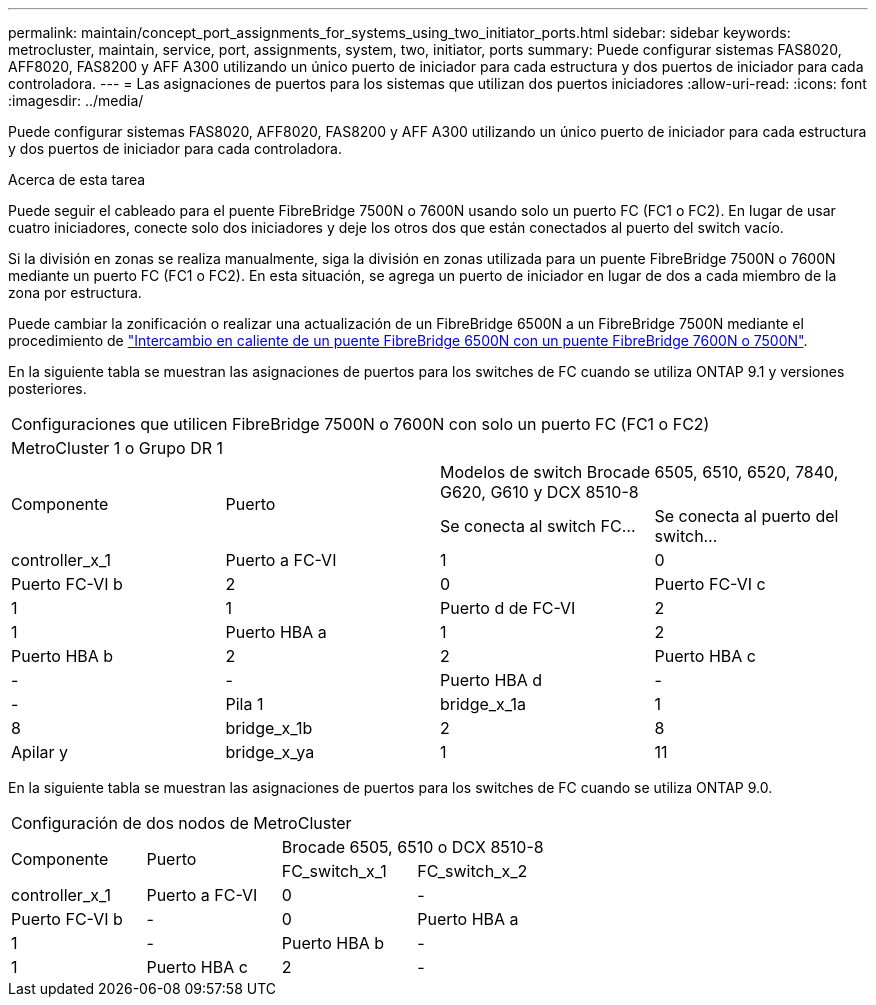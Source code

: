 ---
permalink: maintain/concept_port_assignments_for_systems_using_two_initiator_ports.html 
sidebar: sidebar 
keywords: metrocluster, maintain, service, port, assignments, system, two, initiator, ports 
summary: Puede configurar sistemas FAS8020, AFF8020, FAS8200 y AFF A300 utilizando un único puerto de iniciador para cada estructura y dos puertos de iniciador para cada controladora. 
---
= Las asignaciones de puertos para los sistemas que utilizan dos puertos iniciadores
:allow-uri-read: 
:icons: font
:imagesdir: ../media/


[role="lead"]
Puede configurar sistemas FAS8020, AFF8020, FAS8200 y AFF A300 utilizando un único puerto de iniciador para cada estructura y dos puertos de iniciador para cada controladora.

.Acerca de esta tarea
Puede seguir el cableado para el puente FibreBridge 7500N o 7600N usando solo un puerto FC (FC1 o FC2). En lugar de usar cuatro iniciadores, conecte solo dos iniciadores y deje los otros dos que están conectados al puerto del switch vacío.

Si la división en zonas se realiza manualmente, siga la división en zonas utilizada para un puente FibreBridge 7500N o 7600N mediante un puerto FC (FC1 o FC2). En esta situación, se agrega un puerto de iniciador en lugar de dos a cada miembro de la zona por estructura.

Puede cambiar la zonificación o realizar una actualización de un FibreBridge 6500N a un FibreBridge 7500N mediante el procedimiento de link:task_replace_a_sle_fc_to_sas_bridge.html#hot_swap_6500n["Intercambio en caliente de un puente FibreBridge 6500N con un puente FibreBridge 7600N o 7500N"].

En la siguiente tabla se muestran las asignaciones de puertos para los switches de FC cuando se utiliza ONTAP 9.1 y versiones posteriores.

|===


4+| Configuraciones que utilicen FibreBridge 7500N o 7600N con solo un puerto FC (FC1 o FC2) 


4+| MetroCluster 1 o Grupo DR 1 


.2+| Componente .2+| Puerto 2+| Modelos de switch Brocade 6505, 6510, 6520, 7840, G620, G610 y DCX 8510-8 


| Se conecta al switch FC... | Se conecta al puerto del switch... 


 a| 
controller_x_1
 a| 
Puerto a FC-VI
 a| 
1
 a| 
0



 a| 
Puerto FC-VI b
 a| 
2
 a| 
0



 a| 
Puerto FC-VI c
 a| 
1
 a| 
1



 a| 
Puerto d de FC-VI
 a| 
2
 a| 
1



 a| 
Puerto HBA a
 a| 
1
 a| 
2



 a| 
Puerto HBA b
 a| 
2
 a| 
2



 a| 
Puerto HBA c
 a| 
-
 a| 
-



 a| 
Puerto HBA d
 a| 
-
 a| 
-



 a| 
Pila 1
 a| 
bridge_x_1a
 a| 
1
 a| 
8



 a| 
bridge_x_1b
 a| 
2
 a| 
8



 a| 
Apilar y
 a| 
bridge_x_ya
 a| 
1
 a| 
11



 a| 
bridge_x_yb
 a| 
2
 a| 
11

|===
En la siguiente tabla se muestran las asignaciones de puertos para los switches de FC cuando se utiliza ONTAP 9.0.

|===


4+| Configuración de dos nodos de MetroCluster 


.2+| Componente .2+| Puerto 2+| Brocade 6505, 6510 o DCX 8510-8 


| FC_switch_x_1 | FC_switch_x_2 


 a| 
controller_x_1
 a| 
Puerto a FC-VI
 a| 
0
 a| 
-



 a| 
Puerto FC-VI b
 a| 
-
 a| 
0



 a| 
Puerto HBA a
 a| 
1
 a| 
-



 a| 
Puerto HBA b
 a| 
-
 a| 
1



 a| 
Puerto HBA c
 a| 
2
 a| 
-



 a| 
Puerto HBA d
 a| 
-
 a| 
2

|===